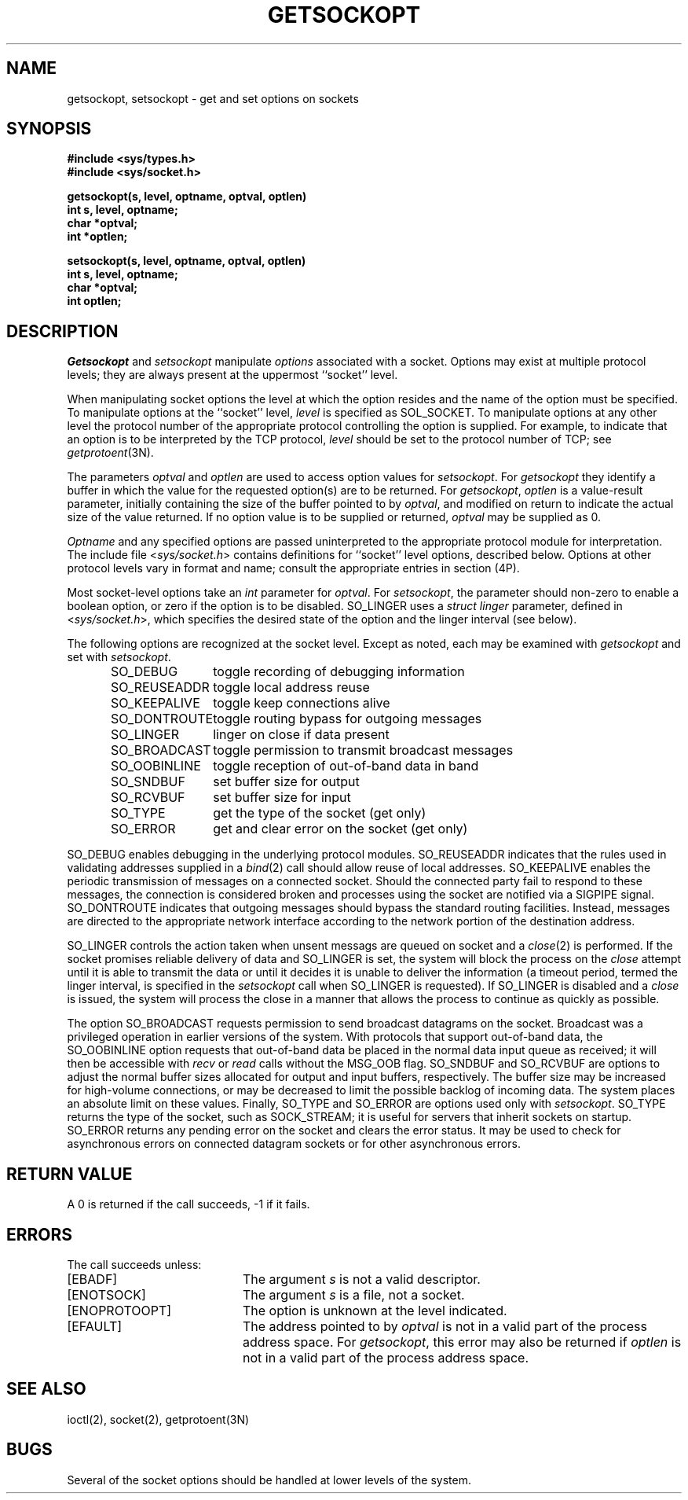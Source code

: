 .\" Copyright (c) 1983 The Regents of the University of California.
.\" All rights reserved.
.\"
.\" Redistribution and use in source and binary forms, with or without
.\" modification, are permitted provided that the following conditions
.\" are met:
.\" 1. Redistributions of source code must retain the above copyright
.\"    notice, this list of conditions and the following disclaimer.
.\" 2. Redistributions in binary form must reproduce the above copyright
.\"    notice, this list of conditions and the following disclaimer in the
.\"    documentation and/or other materials provided with the distribution.
.\" 3. All advertising materials mentioning features or use of this software
.\"    must display the following acknowledgement:
.\"	This product includes software developed by the University of
.\"	California, Berkeley and its contributors.
.\" 4. Neither the name of the University nor the names of its contributors
.\"    may be used to endorse or promote products derived from this software
.\"    without specific prior written permission.
.\"
.\" THIS SOFTWARE IS PROVIDED BY THE REGENTS AND CONTRIBUTORS ``AS IS'' AND
.\" ANY EXPRESS OR IMPLIED WARRANTIES, INCLUDING, BUT NOT LIMITED TO, THE
.\" IMPLIED WARRANTIES OF MERCHANTABILITY AND FITNESS FOR A PARTICULAR PURPOSE
.\" ARE DISCLAIMED.  IN NO EVENT SHALL THE REGENTS OR CONTRIBUTORS BE LIABLE
.\" FOR ANY DIRECT, INDIRECT, INCIDENTAL, SPECIAL, EXEMPLARY, OR CONSEQUENTIAL
.\" DAMAGES (INCLUDING, BUT NOT LIMITED TO, PROCUREMENT OF SUBSTITUTE GOODS
.\" OR SERVICES; LOSS OF USE, DATA, OR PROFITS; OR BUSINESS INTERRUPTION)
.\" HOWEVER CAUSED AND ON ANY THEORY OF LIABILITY, WHETHER IN CONTRACT, STRICT
.\" LIABILITY, OR TORT (INCLUDING NEGLIGENCE OR OTHERWISE) ARISING IN ANY WAY
.\" OUT OF THE USE OF THIS SOFTWARE, EVEN IF ADVISED OF THE POSSIBILITY OF
.\" SUCH DAMAGE.
.\"
.\"	@(#)getsockopt.2	6.6 (Berkeley) 06/23/90
.\"
.TH GETSOCKOPT 2 ""
.UC 5
.SH NAME
getsockopt, setsockopt \- get and set options on sockets
.SH SYNOPSIS
.nf
.ft B
#include <sys/types.h>
#include <sys/socket.h>
.PP
.ft B
getsockopt(s, level, optname, optval, optlen)
int s, level, optname;
char *optval;
int *optlen;
.sp
setsockopt(s, level, optname, optval, optlen)
int s, level, optname;
char *optval;
int optlen;
.fi
.SH DESCRIPTION
.I Getsockopt
and
.I setsockopt
manipulate
.I options
associated with a socket.  Options may exist at multiple
protocol levels; they are always present at the uppermost
``socket'' level.
.PP
When manipulating socket options the level at which the
option resides and the name of the option must be specified.
To manipulate options at the ``socket'' level,
.I level
is specified as SOL_SOCKET.  To manipulate options at any
other level the protocol number of the appropriate protocol
controlling the option is supplied.  For example,
to indicate that an option is to be interpreted by the TCP protocol,
.I level
should be set to the protocol number of TCP; see
.IR getprotoent (3N).
.PP
The parameters
.I optval
and
.I optlen
are used to access option values for
.IR setsockopt .
For
.I getsockopt
they identify a buffer in which the value for the
requested option(s) are to be returned.  For
.IR getsockopt ,
.I optlen
is a value-result parameter, initially containing the
size of the buffer pointed to by
.IR optval ,
and modified on return to indicate the actual size of
the value returned.  If no option value is
to be supplied or returned,
.I optval
may be supplied as 0.
.PP
.I Optname
and any specified options are passed uninterpreted to the appropriate
protocol module for interpretation.
The include file
.RI < sys/socket.h >
contains definitions for ``socket'' level options, described below.
Options at other protocol levels vary in format and
name; consult the appropriate entries in section (4P).
.PP
Most socket-level options take an
.I int
parameter for
.IR optval .
For
.IR setsockopt ,
the parameter should non-zero to enable a boolean option,
or zero if the option is to be disabled.
SO_LINGER uses a
.I struct linger
parameter, defined in
.RI < sys/socket.h >,
which specifies the desired state of the option and the
linger interval (see below).
.PP
The following options are recognized at the socket level.
Except as noted, each may be examined with
.I getsockopt
and set with
.IR setsockopt .
.PP
.RS
.ta \w'SO_BROADCAST\ \ \ \ 'u
.nf
SO_DEBUG 	toggle recording of debugging information
SO_REUSEADDR	toggle local address reuse
SO_KEEPALIVE	toggle keep connections alive
SO_DONTROUTE	toggle routing bypass for outgoing messages
SO_LINGER 	linger on close if data present
SO_BROADCAST	toggle permission to transmit broadcast messages
SO_OOBINLINE	toggle reception of out-of-band data in band
SO_SNDBUF	set buffer size for output
SO_RCVBUF	set buffer size for input
SO_TYPE	get the type of the socket (get only)
SO_ERROR	get and clear error on the socket (get only)
.fi
.RE
.PP
SO_DEBUG enables debugging in the underlying protocol modules.
SO_REUSEADDR indicates that the rules used in validating addresses supplied
in a
.IR bind (2)
call should allow reuse of local addresses.  SO_KEEPALIVE enables the
periodic transmission of messages on a connected socket.  Should the
connected party fail to respond to these messages, the connection is
considered broken and processes using the socket are notified via a
SIGPIPE signal.  SO_DONTROUTE indicates that outgoing messages should
bypass the standard routing facilities.  Instead, messages are directed
to the appropriate network interface according to the network portion
of the destination address.
.PP
SO_LINGER controls the action taken when unsent messags
are queued on socket and a 
.IR close (2)
is performed.
If the socket promises reliable delivery of data and SO_LINGER is set,
the system will block the process on the 
.I close
attempt until it is able to transmit the data or until it decides it
is unable to deliver the information (a timeout period, termed the
linger interval, is specified in the
.IR setsockopt 
call when SO_LINGER is requested). 
If SO_LINGER is disabled and a 
.I close
is issued, the system will process the close in a manner that allows
the process to continue as quickly as possible.
.PP
The option SO_BROADCAST requests permission to send broadcast datagrams
on the socket.
Broadcast was a privileged operation in earlier versions of the system.
With protocols that support out-of-band data, the SO_OOBINLINE option
requests that out-of-band data be placed in the normal data input queue
as received; it will then be accessible with
.I recv
or
.I read
calls without the MSG_OOB flag.
SO_SNDBUF and SO_RCVBUF are options to adjust the normal
buffer sizes allocated for output and input buffers, respectively.
The buffer size may be increased for high-volume connections,
or may be decreased to limit the possible backlog of incoming data.
The system places an absolute limit on these values.
Finally, SO_TYPE and SO_ERROR are options used only with
.IR setsockopt .
SO_TYPE returns the type of the socket, such as SOCK_STREAM;
it is useful for servers that inherit sockets on startup.
SO_ERROR returns any pending error on the socket and clears
the error status.
It may be used to check for asynchronous errors on connected
datagram sockets or for other asynchronous errors.
.SH "RETURN VALUE"
A 0 is returned if the call succeeds, \-1 if it fails.
.SH ERRORS
The call succeeds unless:
.TP 20
[EBADF]
The argument \fIs\fP is not a valid descriptor.
.TP 20
[ENOTSOCK]
The argument \fIs\fP is a file, not a socket.
.TP 20
[ENOPROTOOPT]
The option is unknown at the level indicated.
.TP 20
[EFAULT]
The address pointed to by 
.I optval
is not in a valid part of the process address space.
For
.IR getsockopt ,
this error may also be returned if
.I optlen
is not in a valid part of the process address space.
.SH "SEE ALSO"
ioctl(2), socket(2), getprotoent(3N)
.SH BUGS
Several of the socket options should be handled at lower levels of the system.

